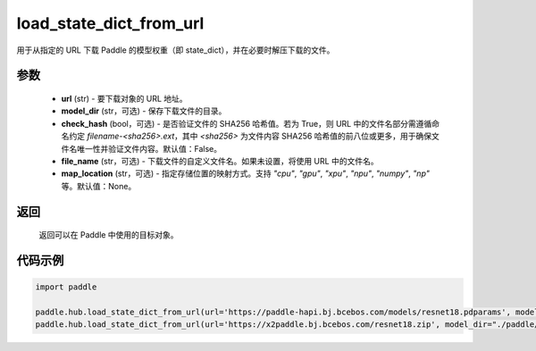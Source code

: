 .. _cn_api_paddle_hub_load_state_dict_from_url:

load_state_dict_from_url
-------------------------------

.. py:function:: paddle.hub.load_state_dict_from_url(url, model_dir=None, check_hash=False, file_name=None, map_location=None)

用于从指定的 URL 下载 Paddle 的模型权重（即 state_dict），并在必要时解压下载的文件。


参数
:::::::::

    - **url** (str) - 要下载对象的 URL 地址。
    - **model_dir** (str，可选) - 保存下载文件的目录。
    - **check_hash** (bool，可选) - 是否验证文件的 SHA256 哈希值。若为 True，则 URL 中的文件名部分需遵循命名约定 `filename-<sha256>.ext`，其中 `<sha256>` 为文件内容 SHA256 哈希值的前八位或更多，用于确保文件名唯一性并验证文件内容。默认值：False。
    - **file_name** (str，可选) - 下载文件的自定义文件名。如果未设置，将使用 URL 中的文件名。
    - **map_location** (str，可选) - 指定存储位置的映射方式。支持 `"cpu"`, `"gpu"`, `"xpu"`, `"npu"`, `"numpy"`, `"np"` 等。默认值：None。

返回
:::::::::

    返回可以在 Paddle 中使用的目标对象。

代码示例
:::::::::

.. code-block:: python

    import paddle

    paddle.hub.load_state_dict_from_url(url='https://paddle-hapi.bj.bcebos.com/models/resnet18.pdparams', model_dir="./paddle/test_load_from_url")
    paddle.hub.load_state_dict_from_url(url='https://x2paddle.bj.bcebos.com/resnet18.zip', model_dir="./paddle/test_file_is_zip")
